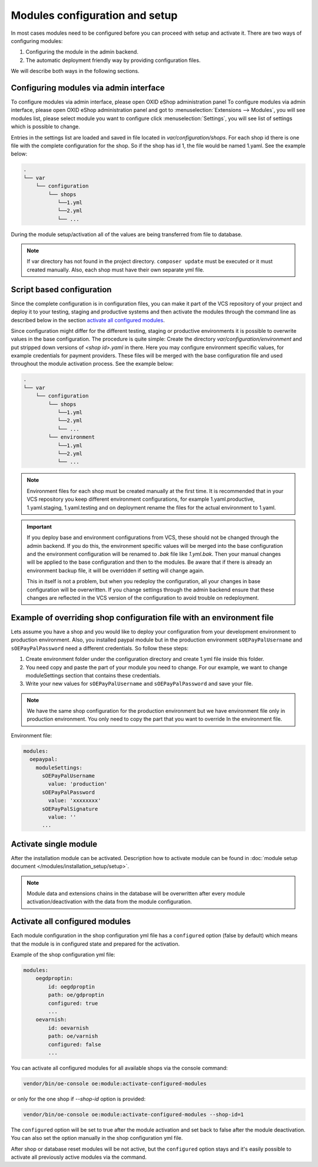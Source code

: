 Modules configuration and setup
===============================

In most cases modules need to be configured before you can proceed with setup and activate it. There
are two ways of configuring modules:

1. Configuring the module in the admin backend.

2. The automatic deployment friendly way by providing configuration files.

.. uml::

    @startuml
        start
        partition "Configuration   " {
            if (How?) then (Configure module via\nweb interface)
              :Configures module via WEB interface;
            else (Script based\nconfiguration)
              :Change values in configuration files;
            endif
            :Configuration file is updated;
        }
        partition "Setup   " {
            if (Action) then (Activate)
                :Insert database entries;
            else (Deactivate)
                :Remove database entries;
            endif
        }
        stop
    @enduml

We will describe both ways in the following sections.

Configuring modules via admin interface
---------------------------------------

To configure modules via admin interface, please open OXID eShop administration panel
To configure modules via admin interface, please open OXID eShop administration panel
and got to :menuselection:`Extensions --> Modules`, you will see modules list, please select module you want to
configure click :menuselection:`Settings`, you will see list of settings which is possible to change.

Entries in the settings list are loaded and saved in file located in `var/configuration/shops`.
For each shop id there is one file with the complete configuration
for the shop. So if the shop has id 1, the file would be named 1.yaml. See the example below:

.. code::

  .
  └── var
      └── configuration
          └── shops
             └──1.yml
             └──2.yml
             └── ...

During the module setup/activation all of the values are being transferred from file to database.

.. note::

    If var directory has not found in the project directory.
    ``composer update`` must be executed or it must created manually.
    Also, each shop must have their own separate yml file.


Script based configuration
--------------------------

Since the complete configuration is in configuration files, you can make it part of the
VCS repository of your project and deploy it to your testing, staging and productive
systems and then activate the modules through the command line as described below in the
section `activate all configured modules`_.

Since configuration might differ for the different testing, staging or productive environments
it is possible to overwrite values in the base configuration. The procedure is quite
simple: Create the directory `var/configuration/environment` and put stripped down versions
of `<shop id>.yaml` in there. Here you may configure environment specific values, for example
credentials for payment providers. These files will be merged with the base configuration
file and used throughout the module activation process. See the example below:

.. code::

  .
  └── var
      └── configuration
          └── shops
             └──1.yml
             └──2.yml
             └── ...
          └── environment
             └──1.yml
             └──2.yml
             └── ...

.. note::

   Environment files for each shop must be created manually at the first time.
   It is recommended that in your VCS repository you keep different environment configurations,
   for example 1.yaml.productive, 1.yaml.staging, 1.yaml.testing and on deployment rename
   the files for the actual environment to 1.yaml.

.. important::

   If you deploy base and environment configurations from VCS, these should not be changed
   through the admin backend. If you do this, the environment specific values will be
   merged into the base configuration and the environment configuration will be renamed to `.bak` file like `1.yml.bak`.
   Then your manual changes will be applied to the base configuration and then to the
   modules. Be aware that if there is already an environment backup file, it will be overridden if setting  will change again.

   This in itself is not a problem, but when you redeploy the configuration, all your
   changes in base configuration will be overwritten. If you change settings through the admin backend
   ensure that these changes are reflected in the VCS version of the configuration to avoid trouble on redeployment.


Example of overriding shop configuration file with an environment file
----------------------------------------------------------------------

Lets assume you have a shop and you would like to deploy your configuration from your development
environment to production environment. Also, you installed paypal module but
in the production environment ``sOEPayPalUsername`` and ``sOEPayPalPassword`` need a different credentials.
So follow these steps:

1. Create environment folder under the configuration directory and create 1.yml file inside this folder.
2. You need copy and paste the part of your module you need to change. For our example, we want to change moduleSettings section that contains these credentials.
3. Write your new values  for ``sOEPayPalUsername`` and ``sOEPayPalPassword`` and save your file.

.. note::
    We have the same shop configuration for the production environment but
    we have environment file only in production environment. You only need to copy the part that you want to override
    In the environment file.

Environment file:

.. code:: yaml

    modules:
      oepaypal:
        moduleSettings:
          sOEPayPalUsername
            value: 'production'
          sOEPayPalPassword
            value: 'xxxxxxxx'
          sOEPayPalSignature
            value: ''
          ...


Activate single module
----------------------

After the installation module can be activated. Description how to activate module can be found in
:doc:`module setup document </modules/installation_setup/setup>`.

.. note::

  Module data and extensions chains in the database will be overwritten after every module activation/deactivation with the data from the module configuration.

.. _activate_configured_modules-20190829:

Activate all configured modules
-------------------------------

Each module configuration in the shop configuration yml file has a ``configured``
option (false by default) which means that the module is in configured state and prepared
for the activation.

Example of the shop configuration yml file:

.. code:: yaml

    modules:
        oegdproptin:
            id: oegdproptin
            path: oe/gdproptin
            configured: true
            ...
        oevarnish:
            id: oevarnish
            path: oe/varnish
            configured: false
            ...

You can activate all configured modules for all available shops via the console command:

.. code:: bash

    vendor/bin/oe-console oe:module:activate-configured-modules

or only for the one shop if `--shop-id` option is provided:

.. code:: bash

    vendor/bin/oe-console oe:module:activate-configured-modules --shop-id=1

The ``configured`` option will be set to true after the module activation and set back to false
after the module deactivation. You can also set the option manually in the shop configuration
yml file.

After shop or database reset modules will be not active, but the ``configured`` option
stays and it's easily possible to activate all previously active modules via the command.

